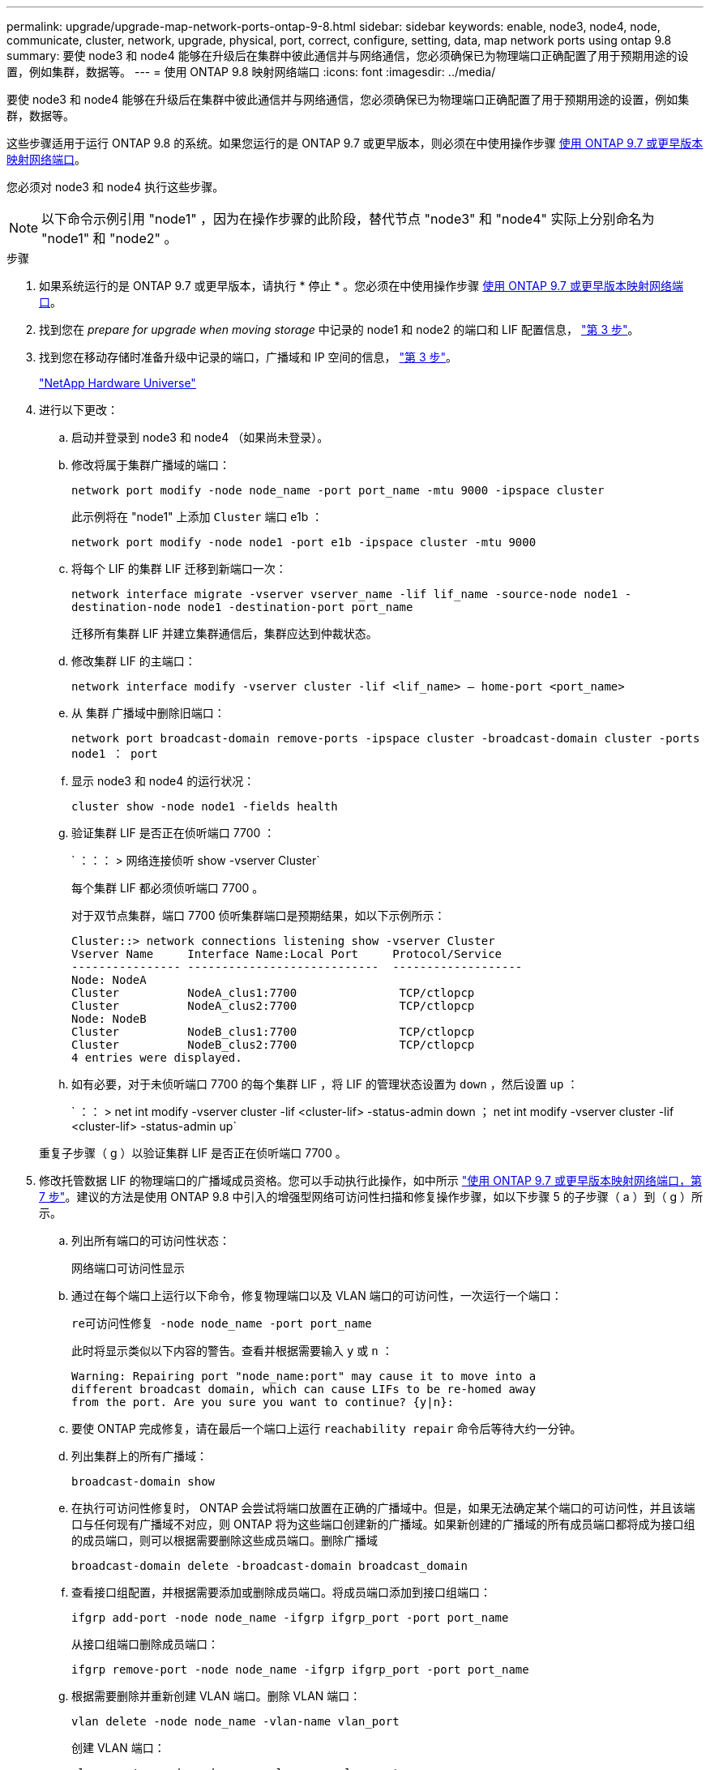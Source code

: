 ---
permalink: upgrade/upgrade-map-network-ports-ontap-9-8.html 
sidebar: sidebar 
keywords: enable, node3, node4, node, communicate, cluster, network, upgrade, physical, port, correct, configure, setting, data, map network ports using ontap 9.8 
summary: 要使 node3 和 node4 能够在升级后在集群中彼此通信并与网络通信，您必须确保已为物理端口正确配置了用于预期用途的设置，例如集群，数据等。 
---
= 使用 ONTAP 9.8 映射网络端口
:icons: font
:imagesdir: ../media/


[role="lead"]
要使 node3 和 node4 能够在升级后在集群中彼此通信并与网络通信，您必须确保已为物理端口正确配置了用于预期用途的设置，例如集群，数据等。

这些步骤适用于运行 ONTAP 9.8 的系统。如果您运行的是 ONTAP 9.7 或更早版本，则必须在中使用操作步骤 xref:upgrade-map-network-ports-ontap-9-7-or-earlier.adoc[使用 ONTAP 9.7 或更早版本映射网络端口]。

您必须对 node3 和 node4 执行这些步骤。


NOTE: 以下命令示例引用 "node1" ，因为在操作步骤的此阶段，替代节点 "node3" 和 "node4" 实际上分别命名为 "node1" 和 "node2" 。

.步骤
. 如果系统运行的是 ONTAP 9.7 或更早版本，请执行 * 停止 * 。您必须在中使用操作步骤 xref:upgrade-map-network-ports-ontap-9-7-or-earlier.adoc[使用 ONTAP 9.7 或更早版本映射网络端口]。
. 找到您在 _prepare for upgrade when moving storage_ 中记录的 node1 和 node2 的端口和 LIF 配置信息， link:upgrade-prepare-when-moving-storage.html#prepare_move_store_3["第 3 步"]。
. 找到您在移动存储时准备升级中记录的端口，广播域和 IP 空间的信息， link:upgrade-prepare-when-moving-storage.html#prepare_move_store_3["第 3 步"]。
+
https://hwu.netapp.com["NetApp Hardware Universe"^]

. 进行以下更改：
+
.. 启动并登录到 node3 和 node4 （如果尚未登录）。
.. 修改将属于集群广播域的端口：
+
`network port modify -node node_name -port port_name -mtu 9000 -ipspace cluster`

+
此示例将在 "node1" 上添加 `Cluster` 端口 e1b ：

+
`network port modify -node node1 -port e1b -ipspace cluster -mtu 9000`

.. 将每个 LIF 的集群 LIF 迁移到新端口一次：
+
`network interface migrate -vserver vserver_name -lif lif_name -source-node node1 -destination-node node1 -destination-port port_name`

+
迁移所有集群 LIF 并建立集群通信后，集群应达到仲裁状态。

.. 修改集群 LIF 的主端口：
+
`network interface modify -vserver cluster -lif <lif_name> – home-port <port_name>`

.. 从 `集群` 广播域中删除旧端口：
+
`network port broadcast-domain remove-ports -ipspace cluster -broadcast-domain cluster -ports node1 ： port`

.. 显示 node3 和 node4 的运行状况：
+
`cluster show -node node1 -fields health`

.. 验证集群 LIF 是否正在侦听端口 7700 ：
+
` ：：： > 网络连接侦听 show -vserver Cluster`

+
每个集群 LIF 都必须侦听端口 7700 。

+
对于双节点集群，端口 7700 侦听集群端口是预期结果，如以下示例所示：

+
[listing]
----
Cluster::> network connections listening show -vserver Cluster
Vserver Name     Interface Name:Local Port     Protocol/Service
---------------- ----------------------------  -------------------
Node: NodeA
Cluster          NodeA_clus1:7700               TCP/ctlopcp
Cluster          NodeA_clus2:7700               TCP/ctlopcp
Node: NodeB
Cluster          NodeB_clus1:7700               TCP/ctlopcp
Cluster          NodeB_clus2:7700               TCP/ctlopcp
4 entries were displayed.
----
.. 如有必要，对于未侦听端口 7700 的每个集群 LIF ，将 LIF 的管理状态设置为 `down` ，然后设置 `up` ：
+
` ：： > net int modify -vserver cluster -lif <cluster-lif> -status-admin down ； net int modify -vserver cluster -lif <cluster-lif> -status-admin up`

+
重复子步骤（ g ）以验证集群 LIF 是否正在侦听端口 7700 。



. [[map_9.8_5]] 修改托管数据 LIF 的物理端口的广播域成员资格。您可以手动执行此操作，如中所示 link:upgrade-map-network-ports-ontap-9-7-or-earlier.html#map_9.7_7["使用 ONTAP 9.7 或更早版本映射网络端口，第 7 步"]。建议的方法是使用 ONTAP 9.8 中引入的增强型网络可访问性扫描和修复操作步骤，如以下步骤 5 的子步骤（ a ）到（ g ）所示。
+
.. 列出所有端口的可访问性状态：
+
`网络端口可访问性显示`

.. 通过在每个端口上运行以下命令，修复物理端口以及 VLAN 端口的可访问性，一次运行一个端口：
+
`re可访问性修复 -node node_name -port port_name`

+
此时将显示类似以下内容的警告。查看并根据需要输入 `y` 或 `n` ：

+
[listing]
----
Warning: Repairing port "node_name:port" may cause it to move into a
different broadcast domain, which can cause LIFs to be re-homed away
from the port. Are you sure you want to continue? {y|n}:
----
.. 要使 ONTAP 完成修复，请在最后一个端口上运行 `reachability repair` 命令后等待大约一分钟。
.. 列出集群上的所有广播域：
+
`broadcast-domain show`

.. 在执行可访问性修复时， ONTAP 会尝试将端口放置在正确的广播域中。但是，如果无法确定某个端口的可访问性，并且该端口与任何现有广播域不对应，则 ONTAP 将为这些端口创建新的广播域。如果新创建的广播域的所有成员端口都将成为接口组的成员端口，则可以根据需要删除这些成员端口。删除广播域
+
`broadcast-domain delete -broadcast-domain broadcast_domain`

.. 查看接口组配置，并根据需要添加或删除成员端口。将成员端口添加到接口组端口：
+
`ifgrp add-port -node node_name -ifgrp ifgrp_port -port port_name`

+
从接口组端口删除成员端口：

+
`ifgrp remove-port -node node_name -ifgrp ifgrp_port -port port_name`

.. 根据需要删除并重新创建 VLAN 端口。删除 VLAN 端口：
+
`vlan delete -node node_name -vlan-name vlan_port`

+
创建 VLAN 端口：

+
`vlan create -node node_name -vlan-name vlan_port`

+

NOTE: 根据要升级的系统的网络配置的复杂性，可能需要重复步骤 5 子步骤（ a ）到（ g ），直到所有端口都在需要时正确放置。



. 如果系统上未配置任何 VLAN ，请转至 <<map_98_7,第 7 步>>。如果已配置 VLAN ，请还原先前在不再存在的端口上配置的或在已移至另一广播域的端口上配置的已替换 VLAN 。
+
.. 显示已替换的 VLAN ：
+
`displaced VLAN show`

.. 将已替换的 VLAN 还原到所需的目标端口：
+
`displaced -vVLAN restore -node node_name -port port_name -destination-port destination_port`

.. 验证所有已替换的 VLAN 是否已还原：
+
`displaced VLAN show`

.. VLAN 会在创建后大约一分钟自动放置到相应的广播域中。验证已还原的 VLAN 是否已放置在相应的广播域中：
+
`网络端口可访问性显示`



. 自 ONTAP 9.8 起，如果在网络端口可访问性修复操作步骤期间在广播域之间移动了 LIF 的主端口，则 ONTAP 将自动修改 LIF 的主端口。如果 LIF 的主端口已移至另一个节点或未分配，则该 LIF 将显示为已替换的 LIF 。还原主端口不再存在或已重新定位到另一节点的已替换 LIF 的主端口。
+
.. 显示主端口可能已移至另一个节点或不再存在的 LIF ：
+
`displaced interface show`

.. 还原每个 LIF 的主端口：
+
`displaced interface restore -vserver vserver_name -lif-name lif_name`

.. 验证是否已还原所有 LIF 主端口：
+
`displaced interface show`



+
如果所有端口均已正确配置并添加到正确的广播域中，则 network port reachability show 命令应将所有已连接端口的可访问性状态报告为 ok ，而对于没有物理连接的端口，此状态报告为 no-reachability 。如果任何端口报告的状态不是这两个端口，请按照中所述修复可访问性 <<map_98_5,第 5 步>>。

. 验证属于正确广播域的端口上的所有 LIF 是否均以管理员方式启动。
+
.. 检查是否存在任何已被管理员关闭的 LIF ：
+
`network interface show -vserver vserver_name -status-admin down`

.. 检查是否存在任何已关闭运行的 LIF ：``network interface show -vserver vserver_name -status-oper down``
.. 修改任何需要修改的 LIF ，使其具有不同的主端口：
+
`network interface modify -vserver vserver_name -lif lif -home-port home_port`

+

NOTE: 对于 iSCSI LIF ，修改主端口需要以管理员方式关闭 LIF 。

.. 还原不在其各自主端口主端口的 LIF ：
+
`网络接口还原 *`





您已完成物理端口映射。要完成升级，请转至 xref:upgrade-final-upgrade-steps-in-ontap-9-8.adoc[在 ONTAP 9.8 中执行最终升级步骤]。
